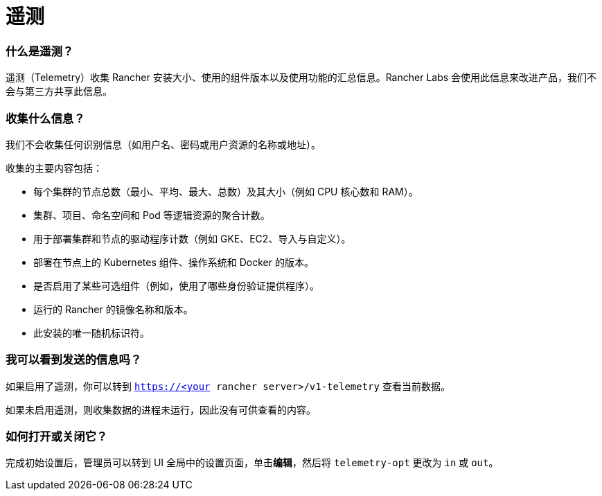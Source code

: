 = 遥测

=== 什么是遥测？

遥测（Telemetry）收集 Rancher 安装大小、使用的组件版本以及使用功能的汇总信息。Rancher Labs 会使用此信息来改进产品，我们不会与第三方共享此信息。

=== 收集什么信息？

我们不会收集任何识别信息（如用户名、密码或用户资源的名称或地址）。

收集的主要内容包括：

* 每个集群的节点总数（最小、平均、最大、总数）及其大小（例如 CPU 核心数和 RAM）。
* 集群、项目、命名空间和 Pod 等逻辑资源的聚合计数。
* 用于部署集群和节点的驱动程序计数（例如 GKE、EC2、导入与自定义）。
* 部署在节点上的 Kubernetes 组件、操作系统和 Docker 的版本。
* 是否启用了某些可选组件（例如，使用了哪些身份验证提供程序）。
* 运行的 Rancher 的镜像名称和版本。
* 此安装的唯一随机标识符。

=== 我可以看到发送的信息吗？

如果启用了遥测，你可以转到 `https://<your rancher server>/v1-telemetry` 查看当前数据。

如果未启用遥测，则收集数据的进程未运行，因此没有可供查看的内容。

=== 如何打开或关闭它？

完成初始设置后，管理员可以转到 UI ``全局``中的``设置``页面，单击**编辑**，然后将 `telemetry-opt` 更改为 `in` 或 `out`。
